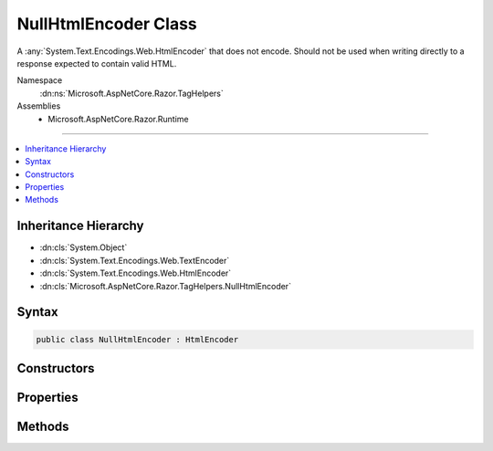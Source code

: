 

NullHtmlEncoder Class
=====================






A :any:`System.Text.Encodings.Web.HtmlEncoder` that does not encode. Should not be used when writing directly to a response
expected to contain valid HTML.


Namespace
    :dn:ns:`Microsoft.AspNetCore.Razor.TagHelpers`
Assemblies
    * Microsoft.AspNetCore.Razor.Runtime

----

.. contents::
   :local:



Inheritance Hierarchy
---------------------


* :dn:cls:`System.Object`
* :dn:cls:`System.Text.Encodings.Web.TextEncoder`
* :dn:cls:`System.Text.Encodings.Web.HtmlEncoder`
* :dn:cls:`Microsoft.AspNetCore.Razor.TagHelpers.NullHtmlEncoder`








Syntax
------

.. code-block:: csharp

    public class NullHtmlEncoder : HtmlEncoder








.. dn:class:: Microsoft.AspNetCore.Razor.TagHelpers.NullHtmlEncoder
    :hidden:

.. dn:class:: Microsoft.AspNetCore.Razor.TagHelpers.NullHtmlEncoder

Constructors
------------

.. dn:class:: Microsoft.AspNetCore.Razor.TagHelpers.NullHtmlEncoder
    :noindex:
    :hidden:

    
    .. dn:constructor:: Microsoft.AspNetCore.Razor.TagHelpers.NullHtmlEncoder.NullHtmlEncoder()
    
        
    
        
        Initializes a :any:`Microsoft.AspNetCore.Razor.TagHelpers.NullHtmlEncoder` instance.
    
        
    
        
        .. code-block:: csharp
    
            protected NullHtmlEncoder()
    

Properties
----------

.. dn:class:: Microsoft.AspNetCore.Razor.TagHelpers.NullHtmlEncoder
    :noindex:
    :hidden:

    
    .. dn:property:: Microsoft.AspNetCore.Razor.TagHelpers.NullHtmlEncoder.Default
    
        
    
        
        A :any:`System.Text.Encodings.Web.HtmlEncoder` instance that does not encode. Should not be used when writing directly to a
        response expected to contain valid HTML.
    
        
        :rtype: Microsoft.AspNetCore.Razor.TagHelpers.NullHtmlEncoder
    
        
        .. code-block:: csharp
    
            public static NullHtmlEncoder Default { get; }
    
    .. dn:property:: Microsoft.AspNetCore.Razor.TagHelpers.NullHtmlEncoder.MaxOutputCharactersPerInputCharacter
    
        
        :rtype: System.Int32
    
        
        .. code-block:: csharp
    
            public override int MaxOutputCharactersPerInputCharacter { get; }
    

Methods
-------

.. dn:class:: Microsoft.AspNetCore.Razor.TagHelpers.NullHtmlEncoder
    :noindex:
    :hidden:

    
    .. dn:method:: Microsoft.AspNetCore.Razor.TagHelpers.NullHtmlEncoder.Encode(System.IO.TextWriter, System.Char[], System.Int32, System.Int32)
    
        
    
        
        :type output: System.IO.TextWriter
    
        
        :type value: System.Char<System.Char>[]
    
        
        :type startIndex: System.Int32
    
        
        :type characterCount: System.Int32
    
        
        .. code-block:: csharp
    
            public override void Encode(TextWriter output, char[] value, int startIndex, int characterCount)
    
    .. dn:method:: Microsoft.AspNetCore.Razor.TagHelpers.NullHtmlEncoder.Encode(System.IO.TextWriter, System.String, System.Int32, System.Int32)
    
        
    
        
        :type output: System.IO.TextWriter
    
        
        :type value: System.String
    
        
        :type startIndex: System.Int32
    
        
        :type characterCount: System.Int32
    
        
        .. code-block:: csharp
    
            public override void Encode(TextWriter output, string value, int startIndex, int characterCount)
    
    .. dn:method:: Microsoft.AspNetCore.Razor.TagHelpers.NullHtmlEncoder.Encode(System.String)
    
        
    
        
        :type value: System.String
        :rtype: System.String
    
        
        .. code-block:: csharp
    
            public override string Encode(string value)
    
    .. dn:method:: Microsoft.AspNetCore.Razor.TagHelpers.NullHtmlEncoder.FindFirstCharacterToEncode(System.Char*, System.Int32)
    
        
    
        
        :type text: System.Char<System.Char>*
    
        
        :type textLength: System.Int32
        :rtype: System.Int32
    
        
        .. code-block:: csharp
    
            public override int FindFirstCharacterToEncode(char *text, int textLength)
    
    .. dn:method:: Microsoft.AspNetCore.Razor.TagHelpers.NullHtmlEncoder.TryEncodeUnicodeScalar(System.Int32, System.Char*, System.Int32, out System.Int32)
    
        
    
        
        :type unicodeScalar: System.Int32
    
        
        :type buffer: System.Char<System.Char>*
    
        
        :type bufferLength: System.Int32
    
        
        :type numberOfCharactersWritten: System.Int32
        :rtype: System.Boolean
    
        
        .. code-block:: csharp
    
            public override bool TryEncodeUnicodeScalar(int unicodeScalar, char *buffer, int bufferLength, out int numberOfCharactersWritten)
    
    .. dn:method:: Microsoft.AspNetCore.Razor.TagHelpers.NullHtmlEncoder.WillEncode(System.Int32)
    
        
    
        
        :type unicodeScalar: System.Int32
        :rtype: System.Boolean
    
        
        .. code-block:: csharp
    
            public override bool WillEncode(int unicodeScalar)
    

